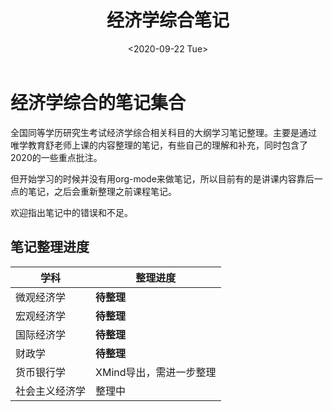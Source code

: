#+TITLE: 经济学综合笔记
#+DATE: <2020-09-22 Tue>
#+STARTUP: indent

* 经济学综合的笔记集合

全国同等学历研究生考试经济学综合相关科目的大纲学习笔记整理。主要是通过
唯学教育舒老师上课的内容整理的笔记，有些自己的理解和补充，同时包含了
2020的一些重点批注。

但开始学习的时候并没有用org-mode来做笔记，所以目前有的是讲课内容靠后一
点的笔记，之后会重新整理之前课程笔记。

欢迎指出笔记中的错误和不足。

** 笔记整理进度

| 学科           | 整理进度                |
|----------------+-------------------------|
| 微观经济学     | *待整理*                |
| 宏观经济学     | *待整理*                |
| 国际经济学     | *待整理*                |
| 财政学         | *待整理*                |
| 货币银行学     | XMind导出，需进一步整理 |
| 社会主义经济学 | 整理中                  |
  
